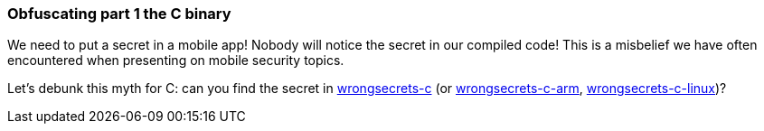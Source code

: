 === Obfuscating part 1 the C binary

We need to put a secret in a mobile app! Nobody will notice the secret in our compiled code!
This is a misbelief we have often encountered when presenting on mobile security topics.

Let's debunk this myth for C: can you find the secret in https://github.com/commjoen/wrongsecrets/tree/master/src/main/resources/executables/wrongsecrets-c[wrongsecrets-c] (or https://github.com/commjoen/wrongsecrets/tree/master/src/main/resources/executables/wrongsecrets-c-arm[wrongsecrets-c-arm], https://github.com/commjoen/wrongsecrets/tree/master/src/main/resources/executables/wrongsecrets-c-linux[wrongsecrets-c-linux])?
